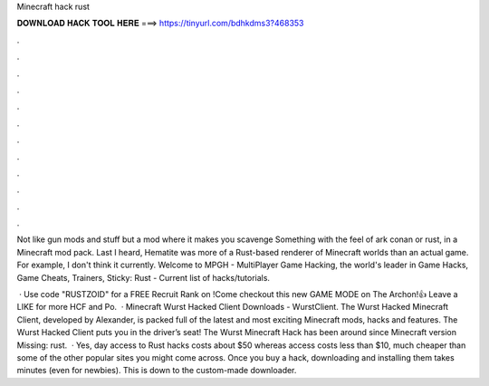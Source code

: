 Minecraft hack rust



𝐃𝐎𝐖𝐍𝐋𝐎𝐀𝐃 𝐇𝐀𝐂𝐊 𝐓𝐎𝐎𝐋 𝐇𝐄𝐑𝐄 ===> https://tinyurl.com/bdhkdms3?468353



.



.



.



.



.



.



.



.



.



.



.



.

Not like gun mods and stuff but a mod where it makes you scavenge Something with the feel of ark conan or rust, in a Minecraft mod pack. Last I heard, Hematite was more of a Rust-based renderer of Minecraft worlds than an actual game. For example, I don't think it currently. Welcome to MPGH - MultiPlayer Game Hacking, the world's leader in Game Hacks, Game Cheats, Trainers, Sticky: Rust - Current list of hacks/tutorials.

 · Use code "RUSTZOID" for a FREE Recruit Rank on !Come checkout this new GAME MODE on The Archon!👍 Leave a LIKE for more HCF and Po.  · Minecraft Wurst Hacked Client Downloads - WurstClient. The Wurst Hacked Minecraft Client, developed by Alexander, is packed full of the latest and most exciting Minecraft mods, hacks and features. The Wurst Hacked Client puts you in the driver’s seat! The Wurst Minecraft Hack has been around since Minecraft version Missing: rust.  · Yes, day access to Rust hacks costs about $50 whereas access costs less than $10, much cheaper than some of the other popular sites you might come across. Once you buy a hack, downloading and installing them takes minutes (even for newbies). This is down to the custom-made downloader.
